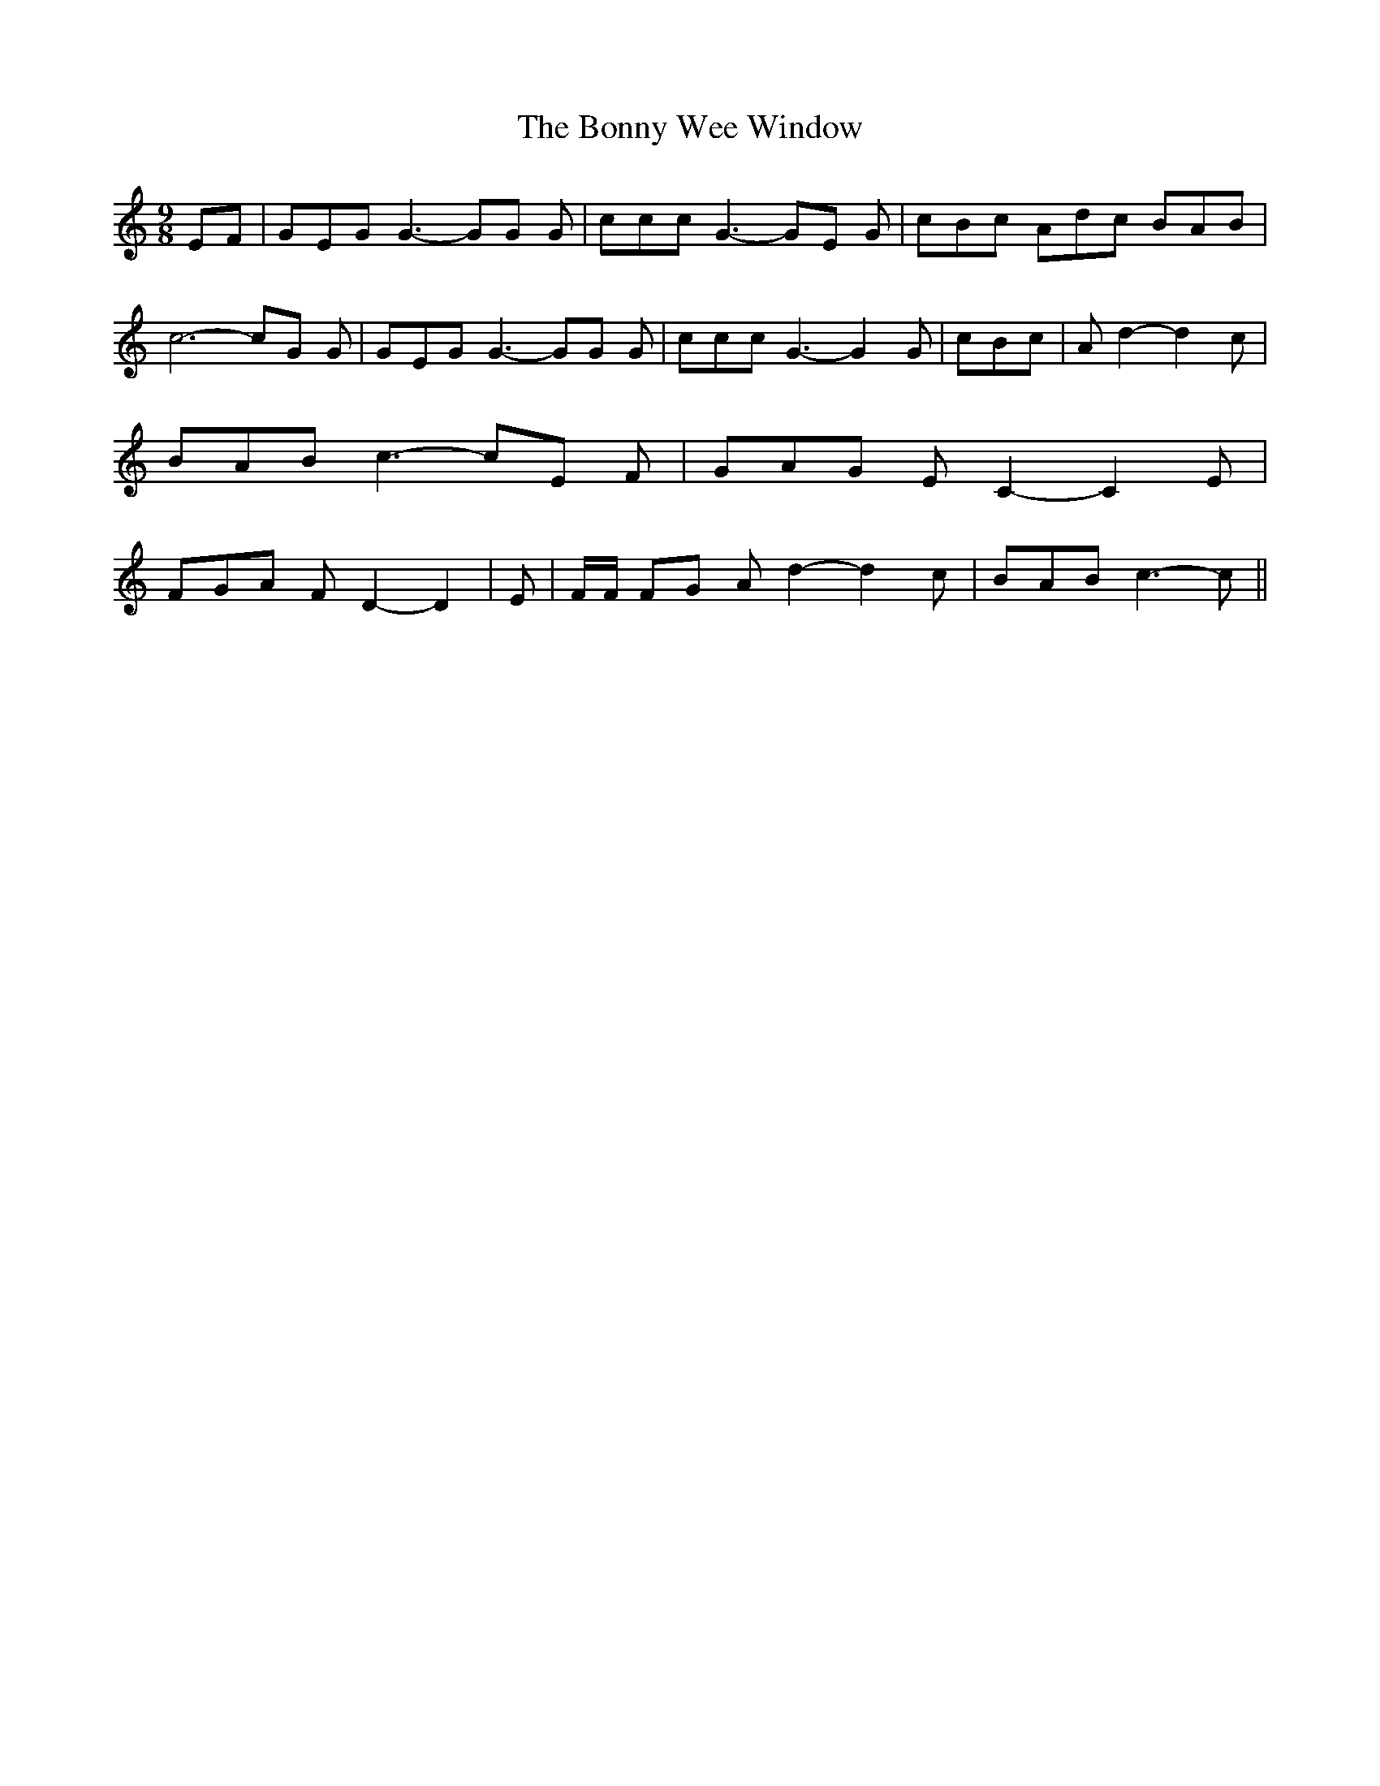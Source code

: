 % Generated more or less automatically by swtoabc by Erich Rickheit KSC
X:1
T:The Bonny Wee Window
M:9/8
L:1/8
K:C
 EF| GEG G3- GG G| ccc G3- GE G| cBc Adc BAB| c6- cG G| GEG G3- GG G|\
 ccc G3- G2 G| cBc| A d2- d2 c| BAB c3- cE F| GAG E C2- C2 E| FGA F D2- D2|\
 E| F/2F/2 FG A d2- d2 c| BAB c3- c||

